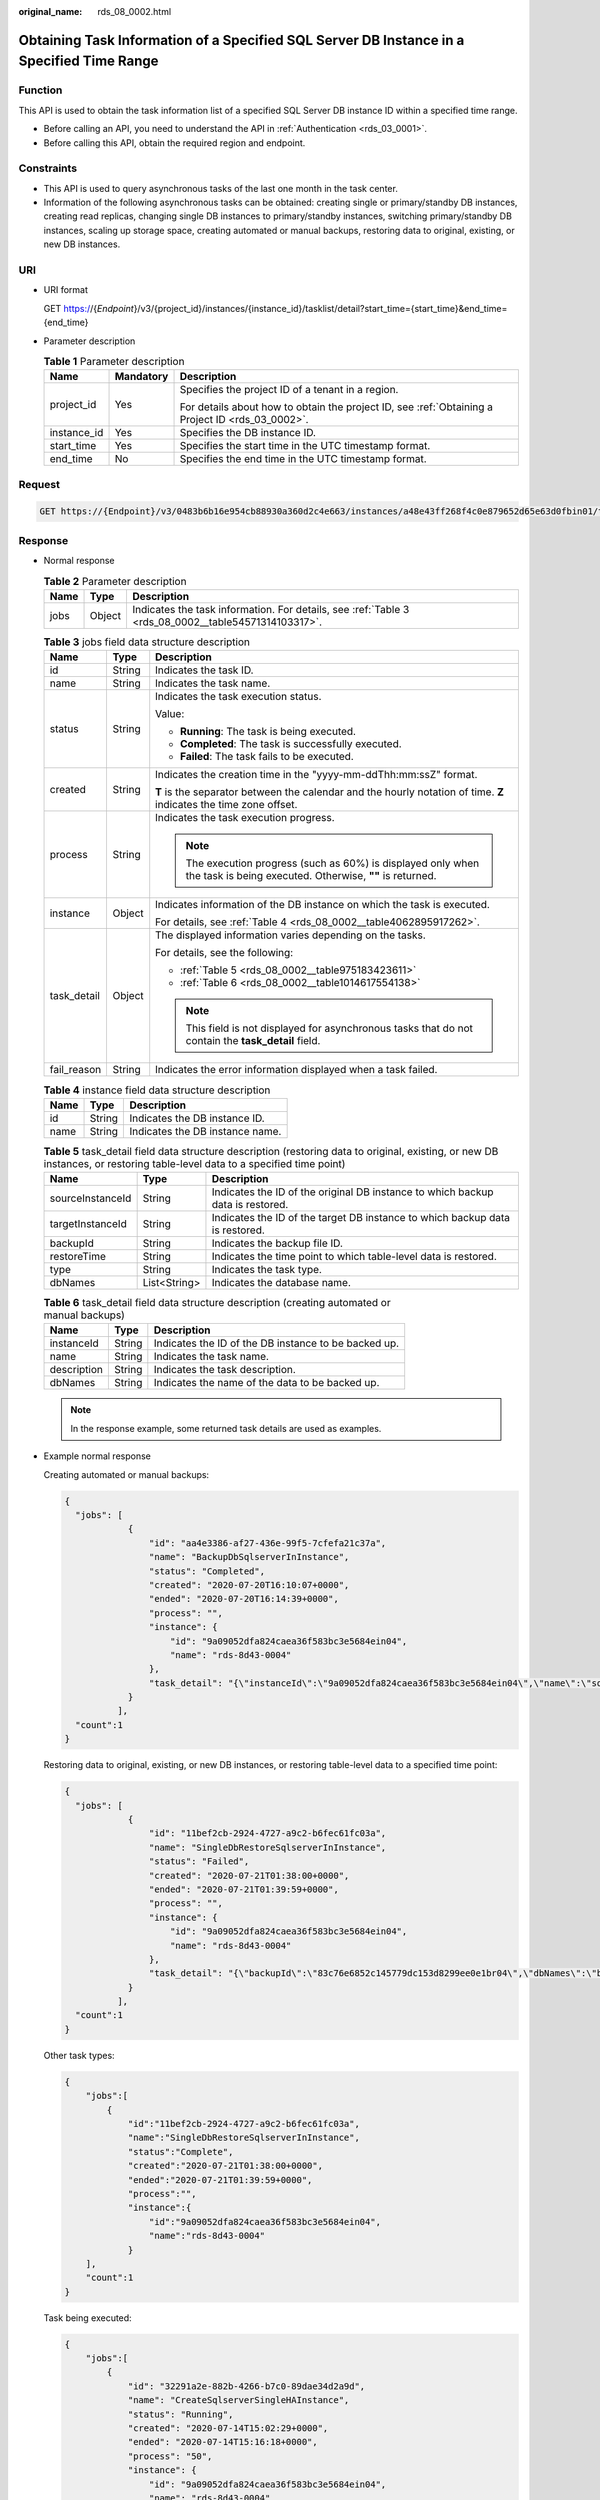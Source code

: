 :original_name: rds_08_0002.html

.. _rds_08_0002:

Obtaining Task Information of a Specified SQL Server DB Instance in a Specified Time Range
==========================================================================================

Function
--------

This API is used to obtain the task information list of a specified SQL Server DB instance ID within a specified time range.

-  Before calling an API, you need to understand the API in :ref:`Authentication <rds_03_0001>`.
-  Before calling this API, obtain the required region and endpoint.

Constraints
-----------

-  This API is used to query asynchronous tasks of the last one month in the task center.
-  Information of the following asynchronous tasks can be obtained: creating single or primary/standby DB instances, creating read replicas, changing single DB instances to primary/standby instances, switching primary/standby DB instances, scaling up storage space, creating automated or manual backups, restoring data to original, existing, or new DB instances.

URI
---

-  URI format

   GET https://{*Endpoint*}/v3/{project_id}/instances/{instance_id}/tasklist/detail?start_time={start_time}&end_time={end_time}

-  Parameter description

   .. table:: **Table 1** Parameter description

      +-----------------------+-----------------------+--------------------------------------------------------------------------------------------------+
      | Name                  | Mandatory             | Description                                                                                      |
      +=======================+=======================+==================================================================================================+
      | project_id            | Yes                   | Specifies the project ID of a tenant in a region.                                                |
      |                       |                       |                                                                                                  |
      |                       |                       | For details about how to obtain the project ID, see :ref:`Obtaining a Project ID <rds_03_0002>`. |
      +-----------------------+-----------------------+--------------------------------------------------------------------------------------------------+
      | instance_id           | Yes                   | Specifies the DB instance ID.                                                                    |
      +-----------------------+-----------------------+--------------------------------------------------------------------------------------------------+
      | start_time            | Yes                   | Specifies the start time in the UTC timestamp format.                                            |
      +-----------------------+-----------------------+--------------------------------------------------------------------------------------------------+
      | end_time              | No                    | Specifies the end time in the UTC timestamp format.                                              |
      +-----------------------+-----------------------+--------------------------------------------------------------------------------------------------+

Request
-------

.. code-block:: text

   GET https://{Endpoint}/v3/0483b6b16e954cb88930a360d2c4e663/instances/a48e43ff268f4c0e879652d65e63d0fbin01/tasklist/detail?start_time=1533423274000&end_time=1533823274000

Response
--------

-  Normal response

   .. table:: **Table 2** Parameter description

      +------+--------+-----------------------------------------------------------------------------------------------------+
      | Name | Type   | Description                                                                                         |
      +======+========+=====================================================================================================+
      | jobs | Object | Indicates the task information. For details, see :ref:`Table 3 <rds_08_0002__table54571314103317>`. |
      +------+--------+-----------------------------------------------------------------------------------------------------+

   .. _rds_08_0002__table54571314103317:

   .. table:: **Table 3** jobs field data structure description

      +-----------------------+-----------------------+---------------------------------------------------------------------------------------------------------------------------+
      | Name                  | Type                  | Description                                                                                                               |
      +=======================+=======================+===========================================================================================================================+
      | id                    | String                | Indicates the task ID.                                                                                                    |
      +-----------------------+-----------------------+---------------------------------------------------------------------------------------------------------------------------+
      | name                  | String                | Indicates the task name.                                                                                                  |
      +-----------------------+-----------------------+---------------------------------------------------------------------------------------------------------------------------+
      | status                | String                | Indicates the task execution status.                                                                                      |
      |                       |                       |                                                                                                                           |
      |                       |                       | Value:                                                                                                                    |
      |                       |                       |                                                                                                                           |
      |                       |                       | -  **Running**: The task is being executed.                                                                               |
      |                       |                       | -  **Completed**: The task is successfully executed.                                                                      |
      |                       |                       | -  **Failed**: The task fails to be executed.                                                                             |
      +-----------------------+-----------------------+---------------------------------------------------------------------------------------------------------------------------+
      | created               | String                | Indicates the creation time in the "yyyy-mm-ddThh:mm:ssZ" format.                                                         |
      |                       |                       |                                                                                                                           |
      |                       |                       | **T** is the separator between the calendar and the hourly notation of time. **Z** indicates the time zone offset.        |
      +-----------------------+-----------------------+---------------------------------------------------------------------------------------------------------------------------+
      | process               | String                | Indicates the task execution progress.                                                                                    |
      |                       |                       |                                                                                                                           |
      |                       |                       | .. note::                                                                                                                 |
      |                       |                       |                                                                                                                           |
      |                       |                       |    The execution progress (such as 60%) is displayed only when the task is being executed. Otherwise, **""** is returned. |
      +-----------------------+-----------------------+---------------------------------------------------------------------------------------------------------------------------+
      | instance              | Object                | Indicates information of the DB instance on which the task is executed.                                                   |
      |                       |                       |                                                                                                                           |
      |                       |                       | For details, see :ref:`Table 4 <rds_08_0002__table4062895917262>`.                                                        |
      +-----------------------+-----------------------+---------------------------------------------------------------------------------------------------------------------------+
      | task_detail           | Object                | The displayed information varies depending on the tasks.                                                                  |
      |                       |                       |                                                                                                                           |
      |                       |                       | For details, see the following:                                                                                           |
      |                       |                       |                                                                                                                           |
      |                       |                       | -  :ref:`Table 5 <rds_08_0002__table975183423611>`                                                                        |
      |                       |                       | -  :ref:`Table 6 <rds_08_0002__table1014617554138>`                                                                       |
      |                       |                       |                                                                                                                           |
      |                       |                       | .. note::                                                                                                                 |
      |                       |                       |                                                                                                                           |
      |                       |                       |    This field is not displayed for asynchronous tasks that do not contain the **task_detail** field.                      |
      +-----------------------+-----------------------+---------------------------------------------------------------------------------------------------------------------------+
      | fail_reason           | String                | Indicates the error information displayed when a task failed.                                                             |
      +-----------------------+-----------------------+---------------------------------------------------------------------------------------------------------------------------+

   .. _rds_08_0002__table4062895917262:

   .. table:: **Table 4** instance field data structure description

      ==== ====== ===============================
      Name Type   Description
      ==== ====== ===============================
      id   String Indicates the DB instance ID.
      name String Indicates the DB instance name.
      ==== ====== ===============================

   .. _rds_08_0002__table975183423611:

   .. table:: **Table 5** task_detail field data structure description (restoring data to original, existing, or new DB instances, or restoring table-level data to a specified time point)

      +------------------+--------------+--------------------------------------------------------------------------------+
      | Name             | Type         | Description                                                                    |
      +==================+==============+================================================================================+
      | sourceInstanceId | String       | Indicates the ID of the original DB instance to which backup data is restored. |
      +------------------+--------------+--------------------------------------------------------------------------------+
      | targetInstanceId | String       | Indicates the ID of the target DB instance to which backup data is restored.   |
      +------------------+--------------+--------------------------------------------------------------------------------+
      | backupId         | String       | Indicates the backup file ID.                                                  |
      +------------------+--------------+--------------------------------------------------------------------------------+
      | restoreTime      | String       | Indicates the time point to which table-level data is restored.                |
      +------------------+--------------+--------------------------------------------------------------------------------+
      | type             | String       | Indicates the task type.                                                       |
      +------------------+--------------+--------------------------------------------------------------------------------+
      | dbNames          | List<String> | Indicates the database name.                                                   |
      +------------------+--------------+--------------------------------------------------------------------------------+

   .. _rds_08_0002__table1014617554138:

   .. table:: **Table 6** task_detail field data structure description (creating automated or manual backups)

      =========== ====== ====================================================
      Name        Type   Description
      =========== ====== ====================================================
      instanceId  String Indicates the ID of the DB instance to be backed up.
      name        String Indicates the task name.
      description String Indicates the task description.
      dbNames     String Indicates the name of the data to be backed up.
      =========== ====== ====================================================

   .. note::

      In the response example, some returned task details are used as examples.

-  Example normal response

   Creating automated or manual backups:

   .. code-block:: text

      {
        "jobs": [
                  {
                      "id": "aa4e3386-af27-436e-99f5-7cfefa21c37a",
                      "name": "BackupDbSqlserverInInstance",
                      "status": "Completed",
                      "created": "2020-07-20T16:10:07+0000",
                      "ended": "2020-07-20T16:14:39+0000",
                      "process": "",
                      "instance": {
                          "id": "9a09052dfa824caea36f583bc3e5684ein04",
                          "name": "rds-8d43-0004"
                      },
                      "task_detail": "{\"instanceId\":\"9a09052dfa824caea36f583bc3e5684ein04\",\"name\":\"sqlserver-rds-8d43-0004-20200719161130675\"}"
                  }
                ],
        "count":1
      }

   Restoring data to original, existing, or new DB instances, or restoring table-level data to a specified time point:

   .. code-block:: text

      {
        "jobs": [
                  {
                      "id": "11bef2cb-2924-4727-a9c2-b6fec61fc03a",
                      "name": "SingleDbRestoreSqlserverInInstance",
                      "status": "Failed",
                      "created": "2020-07-21T01:38:00+0000",
                      "ended": "2020-07-21T01:39:59+0000",
                      "process": "",
                      "instance": {
                          "id": "9a09052dfa824caea36f583bc3e5684ein04",
                          "name": "rds-8d43-0004"
                      },
                      "task_detail": "{\"backupId\":\"83c76e6852c145779dc153d8299ee0e1br04\",\"dbNames\":\"backeeeeee\",\"sourceInstanceId\":\"9a09052dfa824caea36f583bc3e5684ein04\",\"targetInstanceId\":\"9a09052dfa824caea36f583bc3e5684ein04\"}"
                  }
                ],
        "count":1
      }

   Other task types:

   .. code-block:: text

      {
          "jobs":[
              {
                  "id":"11bef2cb-2924-4727-a9c2-b6fec61fc03a",
                  "name":"SingleDbRestoreSqlserverInInstance",
                  "status":"Complete",
                  "created":"2020-07-21T01:38:00+0000",
                  "ended":"2020-07-21T01:39:59+0000",
                  "process":"",
                  "instance":{
                      "id":"9a09052dfa824caea36f583bc3e5684ein04",
                      "name":"rds-8d43-0004"
                  }
          ],
          "count":1
      }

   Task being executed:

   .. code-block:: text

      {
          "jobs":[
              {
                  "id": "32291a2e-882b-4266-b7c0-89dae34d2a9d",
                  "name": "CreateSqlserverSingleHAInstance",
                  "status": "Running",
                  "created": "2020-07-14T15:02:29+0000",
                  "ended": "2020-07-14T15:16:18+0000",
                  "process": "50",
                  "instance": {
                      "id": "9a09052dfa824caea36f583bc3e5684ein04",
                      "name": "rds-8d43-0004"
                  }
              }
          ],
          "count":1
      }

   Task fails to be executed:

   .. code-block:: text

      {
          "jobs":[
              {
                  "id": "32291a2e-882b-4266-b7c0-89dae34d2a9d",
                  "name": "CreateSqlserverSingleHAInstance",
                  "status": "Failed",
                  "created": "2020-07-14T15:02:29+0000",
                  "ended": "2020-07-14T15:16:18+0000",
                  "process": "50",
                  "instance": {
                      "id": "9a09052dfa824caea36f583bc3e5684ein04",
                      "name": "rds-8d43-0004"
                  }
              }
          ],
          "fail_reason": "createVM failed.",
          "count":1
      }

-  Abnormal response

   For details, see :ref:`Abnormal Request Results <rds_01_0010>`.

Status Code
-----------

-  Normal

   200

-  Abnormal

   For details, see :ref:`Status Codes <rds_10_0200>`.

Error Code
----------

For details, see :ref:`Error Codes <rds_10_0201>`.
